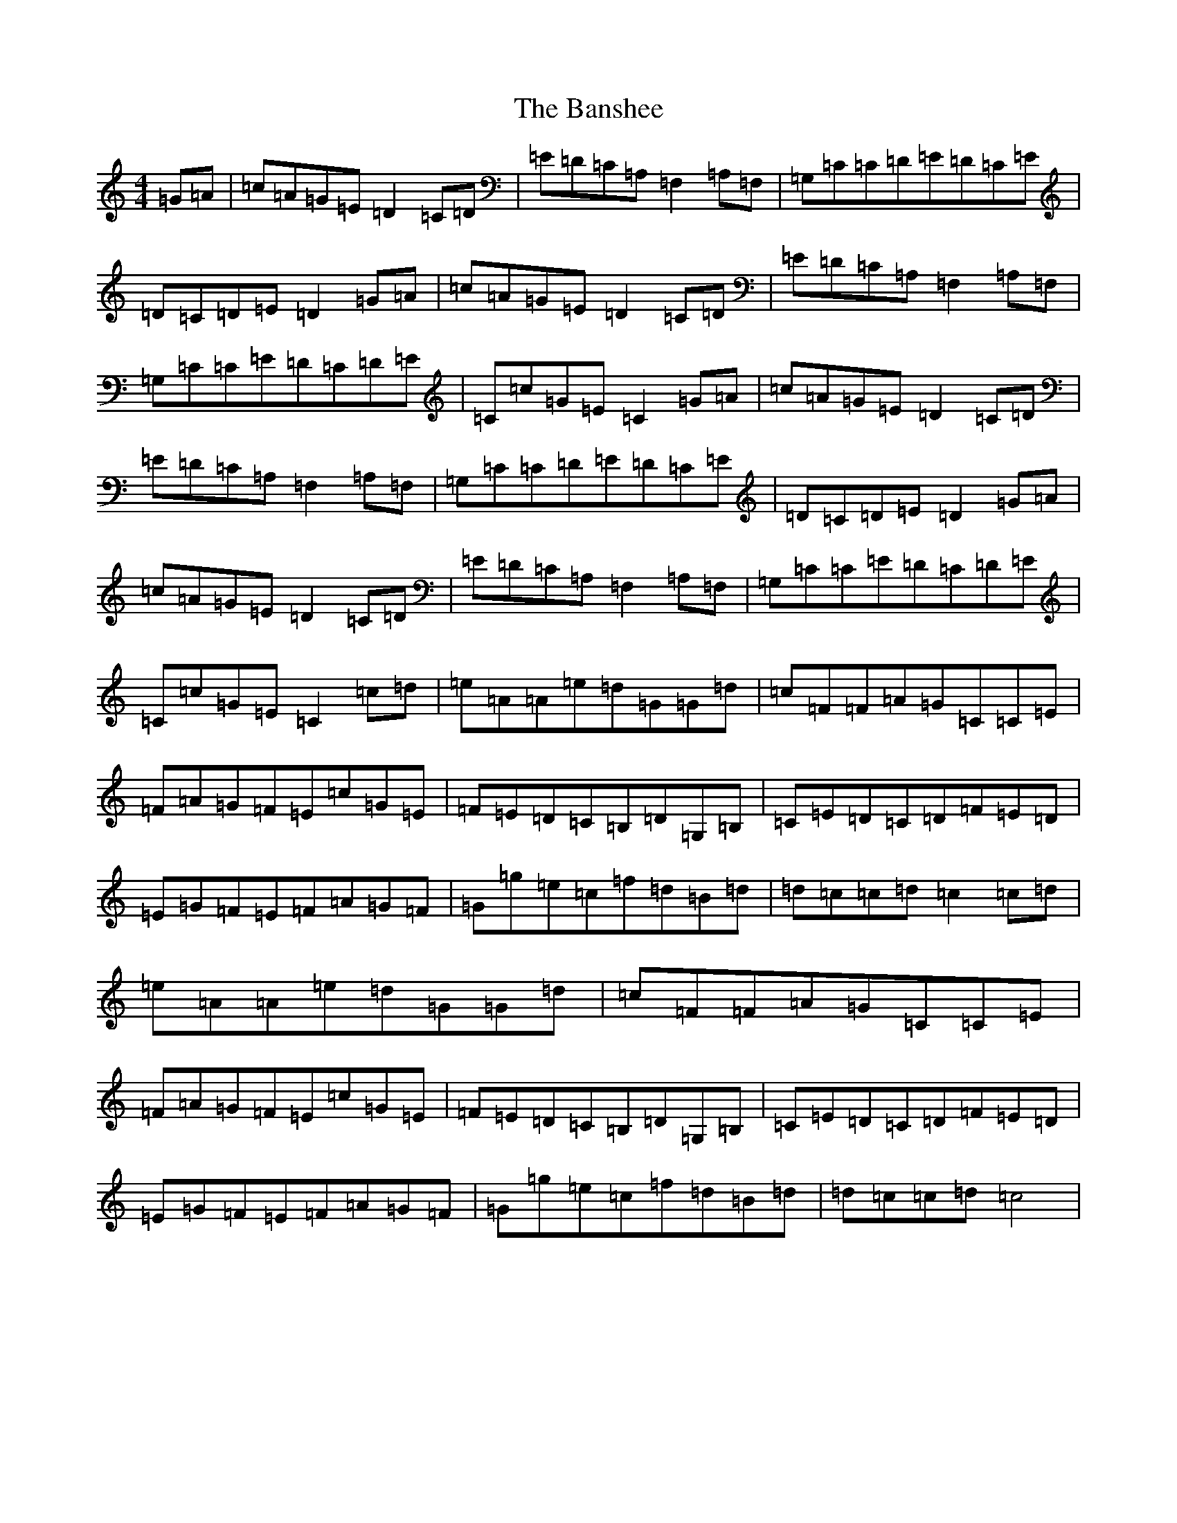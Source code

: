 X: 8213
T: Banshee, The
S: https://thesession.org/tunes/11590#setting11590
R: reel
M:4/4
L:1/8
K: C Major
=G=A|=c=A=G=E=D2=C=D|=E=D=C=A,=F,2=A,=F,|=G,=C=C=D=E=D=C=E|=D=C=D=E=D2=G=A|=c=A=G=E=D2=C=D|=E=D=C=A,=F,2=A,=F,|=G,=C=C=E=D=C=D=E|=C=c=G=E=C2=G=A|=c=A=G=E=D2=C=D|=E=D=C=A,=F,2=A,=F,|=G,=C=C=D=E=D=C=E|=D=C=D=E=D2=G=A|=c=A=G=E=D2=C=D|=E=D=C=A,=F,2=A,=F,|=G,=C=C=E=D=C=D=E|=C=c=G=E=C2=c=d|=e=A=A=e=d=G=G=d|=c=F=F=A=G=C=C=E|=F=A=G=F=E=c=G=E|=F=E=D=C=B,=D=G,=B,|=C=E=D=C=D=F=E=D|=E=G=F=E=F=A=G=F|=G=g=e=c=f=d=B=d|=d=c=c=d=c2=c=d|=e=A=A=e=d=G=G=d|=c=F=F=A=G=C=C=E|=F=A=G=F=E=c=G=E|=F=E=D=C=B,=D=G,=B,|=C=E=D=C=D=F=E=D|=E=G=F=E=F=A=G=F|=G=g=e=c=f=d=B=d|=d=c=c=d=c4|